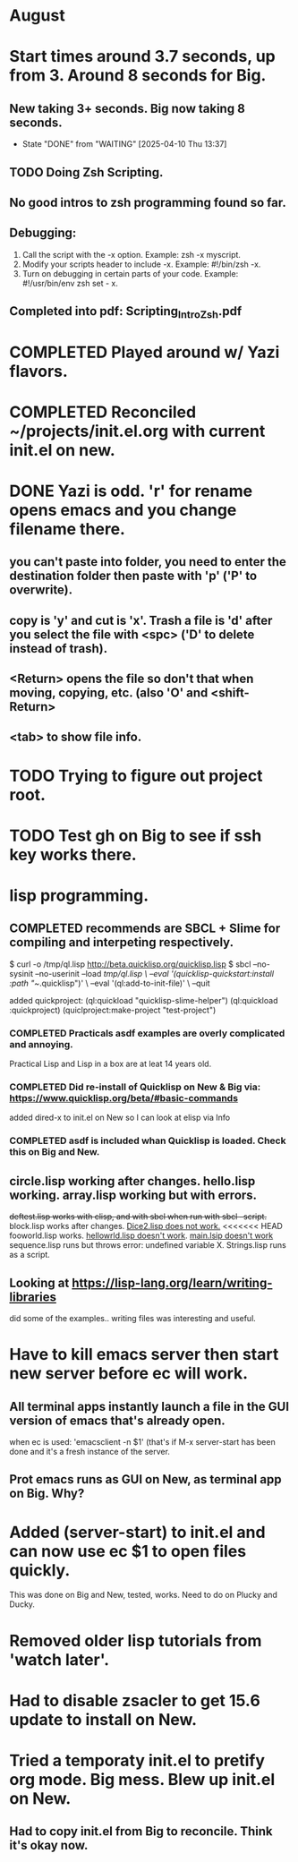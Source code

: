 * August
* Start times around 3.7 seconds, up from 3. Around 8 seconds for Big.
** New taking 3+ seconds. Big now taking 8 seconds.
- State "DONE"       from "WAITING"    [2025-04-10 Thu 13:37]
** TODO Doing Zsh Scripting.
** No good intros to zsh programming found so far.
** Debugging:
1. Call the script with the -x option. Example: zsh -x myscript.
2. Modify your scripts header to include -x. Example: #!/bin/zsh -x.
3. Turn on debugging in certain parts of your code. Example: #!/usr/bin/env zsh set - x.
** Completed into pdf: Scripting_Intro_Zsh.pdf
* COMPLETED Played around w/ Yazi flavors.
CLOSED: [2025-08-05 Tue 13:01]
* COMPLETED Reconciled ~/projects/init.el.org with current init.el on new.
CLOSED: [2025-08-06 Wed 10:37]
* DONE Yazi is odd. 'r' for rename opens emacs and you change filename there.
CLOSED: [2025-08-08 Fri 08:08]
** you can't paste into folder, you need to enter the destination folder then paste with 'p' ('P' to overwrite).
** copy is 'y' and cut is 'x'. Trash a file is 'd' after you select the file with <spc> ('D' to delete instead of trash).
** <Return> opens the file so don't that when moving, copying, etc. (also 'O' and <shift-Return>
** <tab> to show file info.
* TODO Trying to figure out project root.
* TODO Test gh on Big to see if ssh key works there.
* lisp programming.
** COMPLETED recommends are SBCL + Slime for compiling and interpeting respectively.
$ curl -o /tmp/ql.lisp http://beta.quicklisp.org/quicklisp.lisp
$ sbcl --no-sysinit --no-userinit --load /tmp/ql.lisp \
       --eval '(quicklisp-quickstart:install :path "~/.quicklisp")' \
       --eval '(ql:add-to-init-file)' \
       --quit

       added quickproject:
       (ql:quickload "quicklisp-slime-helper")
       (ql:quickload :quickproject)
       (quiclproject:make-project "test-project")
 
*** COMPLETED Practicals asdf examples are overly complicated and annoying.
CLOSED: [2025-08-05 Tue 07:31]
Practical Lisp and Lisp in a box are at leat 14 years old.
*** COMPLETED Did re-install of Quicklisp on New & Big via: https://www.quicklisp.org/beta/#basic-commands
CLOSED: [2025-08-05 Tue 07:32]
  added dired-x to init.el on New so I can look at elisp via Info
*** COMPLETED asdf is included whan Quicklisp is loaded. Check this on Big and New.
CLOSED: [2025-08-05 Tue 07:33]
** circle.lisp working after changes. hello.lisp working. array.lisp working but with errors.
+deftest.lisp works with clisp, and with  sbcl when run with sbcl --script.+  block.lisp works after changes. _Dice2.lisp does not work._
<<<<<<< HEAD
fooworld.lisp works. _hellowrld.lisp doesn't work_.    _main.lsip doesn't work_  sequence.lisp runs but throws error: undefined variable X.  Strings.lisp runs as a script.
** Looking at https://lisp-lang.org/learn/writing-libraries
did some of the examples.. writing files was interesting and useful.
* Have to kill emacs server then start new server before ec will work.
** All terminal apps instantly launch a file in the GUI version of emacs that's already open.
when ec is used:      'emacsclient -n $1'
(that's if M-x server-start has been done and it's a fresh instance of the server.

** Prot emacs runs as GUI on New, as terminal app on Big. Why?
* Added (server-start) to init.el  and can now use ec $1 to open files quickly.
This was done on Big and New, tested, works. Need to do on Plucky and Ducky.
* Removed older lisp tutorials from 'watch later'.
* Had to disable zsacler to get 15.6 update to install on New.
* Tried a temporaty init.el to pretify org mode. Big mess. Blew up init.el on New.
** Had to copy init.el from Big to reconcile. Think it's okay now.
